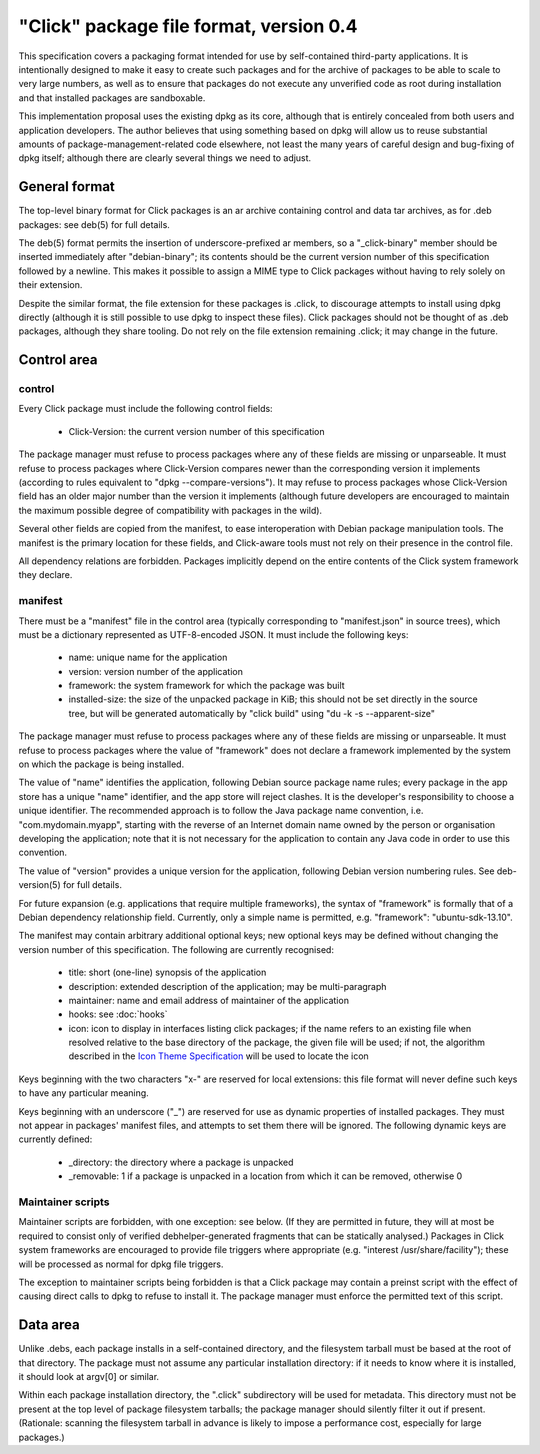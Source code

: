 ========================================
"Click" package file format, version 0.4
========================================

This specification covers a packaging format intended for use by
self-contained third-party applications.  It is intentionally designed to
make it easy to create such packages and for the archive of packages to be
able to scale to very large numbers, as well as to ensure that packages do
not execute any unverified code as root during installation and that
installed packages are sandboxable.

This implementation proposal uses the existing dpkg as its core, although
that is entirely concealed from both users and application developers.  The
author believes that using something based on dpkg will allow us to reuse
substantial amounts of package-management-related code elsewhere, not least
the many years of careful design and bug-fixing of dpkg itself; although
there are clearly several things we need to adjust.

General format
==============

The top-level binary format for Click packages is an ar archive containing
control and data tar archives, as for .deb packages: see deb(5) for full
details.

The deb(5) format permits the insertion of underscore-prefixed ar members,
so a "_click-binary" member should be inserted immediately after
"debian-binary"; its contents should be the current version number of this
specification followed by a newline.  This makes it possible to assign a
MIME type to Click packages without having to rely solely on their
extension.

Despite the similar format, the file extension for these packages is .click,
to discourage attempts to install using dpkg directly (although it is still
possible to use dpkg to inspect these files).  Click packages should not be
thought of as .deb packages, although they share tooling.  Do not rely on
the file extension remaining .click; it may change in the future.

Control area
============

control
-------

Every Click package must include the following control fields:

 * Click-Version: the current version number of this specification

The package manager must refuse to process packages where any of these
fields are missing or unparseable.  It must refuse to process packages where
Click-Version compares newer than the corresponding version it implements
(according to rules equivalent to "dpkg --compare-versions").  It may refuse
to process packages whose Click-Version field has an older major number than
the version it implements (although future developers are encouraged to
maintain the maximum possible degree of compatibility with packages in the
wild).

Several other fields are copied from the manifest, to ease interoperation
with Debian package manipulation tools.  The manifest is the primary
location for these fields, and Click-aware tools must not rely on their
presence in the control file.

All dependency relations are forbidden.  Packages implicitly depend on the
entire contents of the Click system framework they declare.

manifest
--------

There must be a "manifest" file in the control area (typically corresponding
to "manifest.json" in source trees), which must be a dictionary represented
as UTF-8-encoded JSON.  It must include the following keys:

 * name: unique name for the application
 * version: version number of the application
 * framework: the system framework for which the package was built
 * installed-size: the size of the unpacked package in KiB; this should not
   be set directly in the source tree, but will be generated automatically
   by "click build" using "du -k -s --apparent-size"

The package manager must refuse to process packages where any of these
fields are missing or unparseable.  It must refuse to process packages where
the value of "framework" does not declare a framework implemented by the
system on which the package is being installed.

The value of "name" identifies the application, following Debian source
package name rules; every package in the app store has a unique "name"
identifier, and the app store will reject clashes.  It is the developer's
responsibility to choose a unique identifier.  The recommended approach is
to follow the Java package name convention, i.e.  "com.mydomain.myapp",
starting with the reverse of an Internet domain name owned by the person or
organisation developing the application; note that it is not necessary for
the application to contain any Java code in order to use this convention.

The value of "version" provides a unique version for the application,
following Debian version numbering rules. See deb-version(5) for full
details.

For future expansion (e.g. applications that require multiple frameworks),
the syntax of "framework" is formally that of a Debian dependency
relationship field.  Currently, only a simple name is permitted, e.g.
"framework": "ubuntu-sdk-13.10".

The manifest may contain arbitrary additional optional keys; new optional
keys may be defined without changing the version number of this
specification.  The following are currently recognised:

 * title: short (one-line) synopsis of the application
 * description: extended description of the application; may be
   multi-paragraph
 * maintainer: name and email address of maintainer of the application
 * hooks: see :doc:`hooks`
 * icon: icon to display in interfaces listing click packages; if the name
   refers to an existing file when resolved relative to the base directory
   of the package, the given file will be used; if not, the algorithm
   described in the `Icon Theme Specification
   <http://freedesktop.org/wiki/Specifications/icon-theme-spec/>`_ will be
   used to locate the icon

Keys beginning with the two characters "x-" are reserved for local
extensions: this file format will never define such keys to have any
particular meaning.

Keys beginning with an underscore ("_") are reserved for use as dynamic
properties of installed packages.  They must not appear in packages'
manifest files, and attempts to set them there will be ignored.  The
following dynamic keys are currently defined:

 * _directory: the directory where a package is unpacked
 * _removable: 1 if a package is unpacked in a location from which it can be
   removed, otherwise 0

Maintainer scripts
------------------

Maintainer scripts are forbidden, with one exception: see below.  (If they
are permitted in future, they will at most be required to consist only of
verified debhelper-generated fragments that can be statically analysed.)
Packages in Click system frameworks are encouraged to provide file triggers
where appropriate (e.g. "interest /usr/share/facility"); these will be
processed as normal for dpkg file triggers.

The exception to maintainer scripts being forbidden is that a Click package
may contain a preinst script with the effect of causing direct calls to dpkg
to refuse to install it.  The package manager must enforce the permitted
text of this script.


Data area
=========

Unlike .debs, each package installs in a self-contained directory, and the
filesystem tarball must be based at the root of that directory.  The package
must not assume any particular installation directory: if it needs to know
where it is installed, it should look at argv[0] or similar.

Within each package installation directory, the ".click" subdirectory will
be used for metadata.  This directory must not be present at the top level
of package filesystem tarballs; the package manager should silently filter
it out if present.  (Rationale: scanning the filesystem tarball in advance
is likely to impose a performance cost, especially for large packages.)
